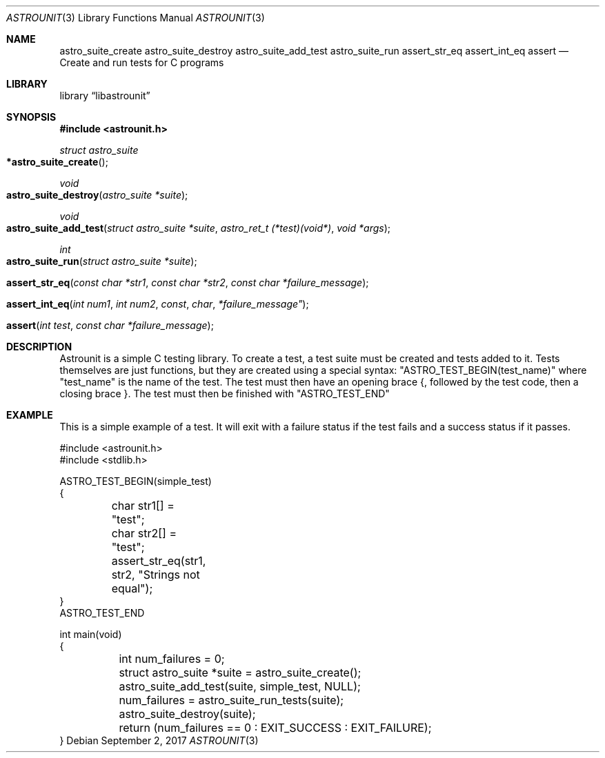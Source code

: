 .Dd September 2, 2017
.Dt ASTROUNIT 3
.Os
.Sh NAME
.Nm astro_suite_create astro_suite_destroy astro_suite_add_test astro_suite_run
assert_str_eq assert_int_eq assert
.Nd Create and run tests for C programs
.Sh LIBRARY
.Lb libastrounit
.Sh SYNOPSIS
.In astrounit.h
.Ft struct astro_suite
.Fo *astro_suite_create
.Fc
.Ft void
.Fo astro_suite_destroy
.Fa "astro_suite *suite"
.Fc
.Ft void
.Fo astro_suite_add_test
.Fa "struct astro_suite *suite" "astro_ret_t (*test)(void*)" "void *args"
.Fc
.Ft int
.Fo astro_suite_run
.Fa "struct astro_suite *suite"
.Fc
.Fo assert_str_eq
.Fa "const char *str1" "const char *str2" "const char *failure_message"
.Fc
.Fo assert_int_eq
.Fa "int num1" "int num2 "const char *failure_message"
.Fc
.Fo assert
.Fa "int test" "const char *failure_message"
.Fc
.Sh DESCRIPTION
Astrounit is a simple C testing library. To create a test, a test suite must
be created and tests added to it. Tests themselves are just functions, but
they are created using a special syntax:
.Qq ASTRO_TEST_BEGIN(test_name)
where
.Qq test_name
is the name of the test. The test must then have an opening brace {, followed
by the test code, then a closing brace }. The test must then be finished with
.Qq ASTRO_TEST_END
.Sh EXAMPLE
This is a simple example of a test. It will exit with a failure status if the
test fails and a success status if it passes.
.Bd -literal -offsset indent
#include <astrounit.h>
#include <stdlib.h>

ASTRO_TEST_BEGIN(simple_test)
{
	char str1[] = "test";
	char str2[] = "test";

	assert_str_eq(str1, str2, "Strings not equal");
}
ASTRO_TEST_END

int main(void)
{
	int num_failures = 0;
	struct astro_suite *suite = astro_suite_create();
	astro_suite_add_test(suite, simple_test, NULL);
	num_failures = astro_suite_run_tests(suite);
	astro_suite_destroy(suite);
	return (num_failures == 0 : EXIT_SUCCESS : EXIT_FAILURE);
}
.Ed

